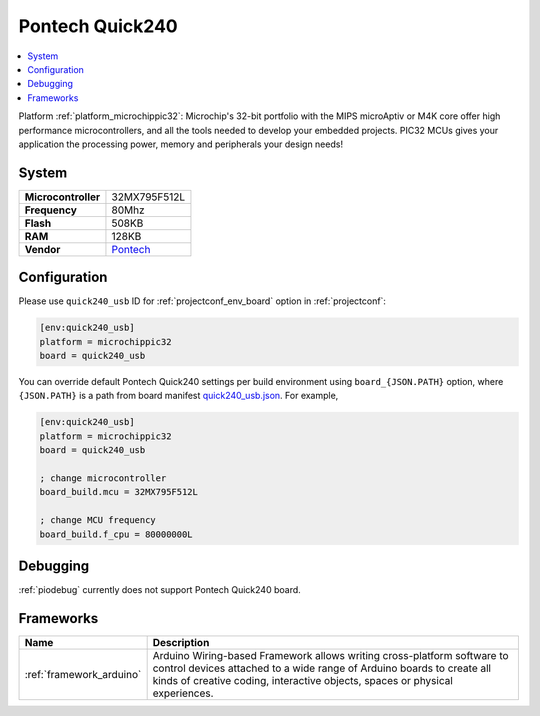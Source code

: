 ..  Copyright (c) 2014-present PlatformIO <contact@platformio.org>
    Licensed under the Apache License, Version 2.0 (the "License");
    you may not use this file except in compliance with the License.
    You may obtain a copy of the License at
       http://www.apache.org/licenses/LICENSE-2.0
    Unless required by applicable law or agreed to in writing, software
    distributed under the License is distributed on an "AS IS" BASIS,
    WITHOUT WARRANTIES OR CONDITIONS OF ANY KIND, either express or implied.
    See the License for the specific language governing permissions and
    limitations under the License.

.. _board_microchippic32_quick240_usb:

Pontech Quick240
================

.. contents::
    :local:

Platform :ref:`platform_microchippic32`: Microchip's 32-bit portfolio with the MIPS microAptiv or M4K core offer high performance microcontrollers, and all the tools needed to develop your embedded projects. PIC32 MCUs gives your application the processing power, memory and peripherals your design needs!

System
------

.. list-table::

  * - **Microcontroller**
    - 32MX795F512L
  * - **Frequency**
    - 80Mhz
  * - **Flash**
    - 508KB
  * - **RAM**
    - 128KB
  * - **Vendor**
    - `Pontech <http://chipkit.net/wpcproduct/pontech-quick240/?utm_source=platformio&utm_medium=docs>`__


Configuration
-------------

Please use ``quick240_usb`` ID for :ref:`projectconf_env_board` option in :ref:`projectconf`:

.. code-block:: ini

  [env:quick240_usb]
  platform = microchippic32
  board = quick240_usb

You can override default Pontech Quick240 settings per build environment using
``board_{JSON.PATH}`` option, where ``{JSON.PATH}`` is a path from
board manifest `quick240_usb.json <https://github.com/platformio/platform-microchippic32/blob/master/boards/quick240_usb.json>`_. For example,

.. code-block:: ini

  [env:quick240_usb]
  platform = microchippic32
  board = quick240_usb

  ; change microcontroller
  board_build.mcu = 32MX795F512L

  ; change MCU frequency
  board_build.f_cpu = 80000000L

Debugging
---------
:ref:`piodebug` currently does not support Pontech Quick240 board.

Frameworks
----------
.. list-table::
    :header-rows:  1

    * - Name
      - Description

    * - :ref:`framework_arduino`
      - Arduino Wiring-based Framework allows writing cross-platform software to control devices attached to a wide range of Arduino boards to create all kinds of creative coding, interactive objects, spaces or physical experiences.